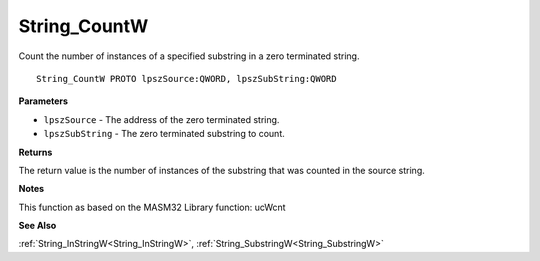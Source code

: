 .. _String_CountW:

=============
String_CountW
=============

Count the number of instances of a specified substring in a zero terminated string.

::

   String_CountW PROTO lpszSource:QWORD, lpszSubString:QWORD


**Parameters**

* ``lpszSource`` - The address of the zero terminated string.

* ``lpszSubString`` - The zero terminated substring to count.


**Returns**

The return value is the number of instances of the substring that was counted in the source string.


**Notes**

This function as based on the MASM32 Library function: ucWcnt

**See Also**

:ref:`String_InStringW<String_InStringW>`, :ref:`String_SubstringW<String_SubstringW>`
